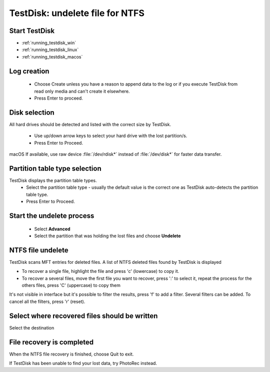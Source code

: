TestDisk: undelete file for NTFS
********************************

Start TestDisk
--------------

* :ref:`running_testdisk_win`
* :ref:`running_testdisk_linux`
* :ref:`running_testdisk_macos`

Log creation
------------

 * Choose Create unless you have a reason to append data to the log or if you execute TestDisk from read only media and can't create it elsewhere.
 * Press Enter to proceed.

Disk selection
--------------
All hard drives should be detected and listed with the correct size by TestDisk.

 * Use up/down arrow keys to select your hard drive with the lost partition/s.
 * Press Enter to Proceed.

macOS If available, use raw device :file:`/dev/rdisk*` instead of :file:`/dev/disk*` for faster data transfer.

Partition table type selection
------------------------------
TestDisk displays the partition table types.
 * Select the partition table type - usually the default value is the correct one as TestDisk auto-detects the partition table type.
 * Press Enter to Proceed.

Start the undelete process
--------------------------
 * Select **Advanced**
 * Select the partition that was holding the lost files and choose **Undelete**

NTFS file undelete
------------------
TestDisk scans MFT entries for deleted files. A list of NTFS deleted files found by TestDisk is displayed

* To recover a single file, highlight the file and press 'c' (lowercase) to copy it.
* To recover a several files, move the first file you want to recover, press ':' to select it, repeat the process for the others files, press 'C' (uppercase) to copy them

It's not visible in interface but it's possible to filter the results, press 'f' to add a filter.
Several filters can be added. To cancel all the filters, press 'r' (reset).

Select where recovered files should be written
----------------------------------------------
Select the destination

File recovery is completed
--------------------------
When the NTFS file recovery is finished, choose Quit to exit.

If TestDisk has been unable to find your lost data, try PhotoRec instead.
